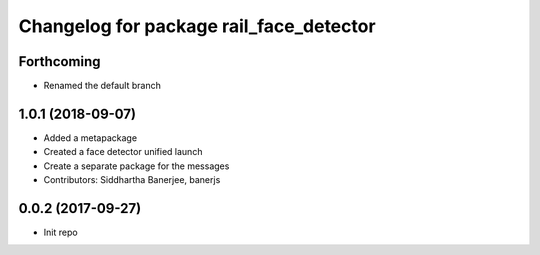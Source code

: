 ^^^^^^^^^^^^^^^^^^^^^^^^^^^^^^^^^^^^^^^^
Changelog for package rail_face_detector
^^^^^^^^^^^^^^^^^^^^^^^^^^^^^^^^^^^^^^^^

Forthcoming
-----------
* Renamed the default branch

1.0.1 (2018-09-07)
------------------
* Added a metapackage
* Created a face detector unified launch
* Create a separate package for the messages
* Contributors: Siddhartha Banerjee, banerjs

0.0.2 (2017-09-27)
------------------
* Init repo

